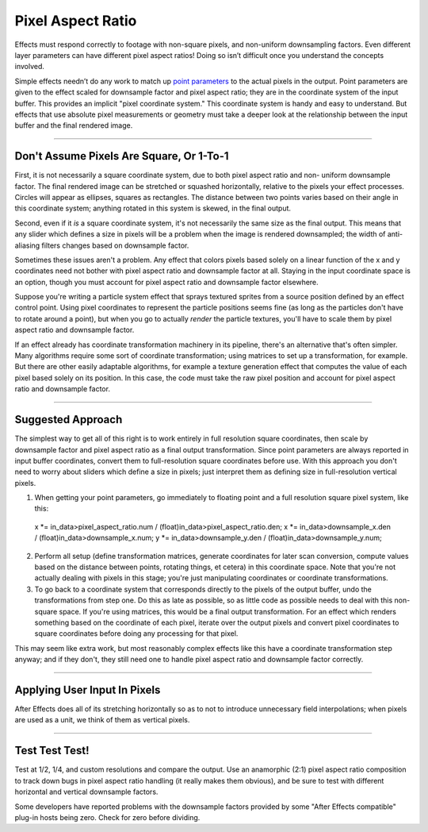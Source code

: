 .. _effect-details/pixel-aspect-ratio:

Pixel Aspect Ratio
################################################################################

Effects must respond correctly to footage with non-square pixels, and non-uniform downsampling factors. Even different layer parameters can have different pixel aspect ratios! Doing so isn’t difficult once you understand the concepts involved.

Simple effects needn’t do any work to match up `point parameters <#_bookmark201>`__ to the actual pixels in the output. Point parameters are given to the effect scaled for downsample factor and pixel aspect ratio; they are in the coordinate system of the input buffer. This provides an implicit "pixel coordinate system." This coordinate system is handy and easy to understand. But effects that use absolute pixel measurements or geometry must take a deeper look at the relationship between the input buffer and the final rendered image.

----

Don't Assume Pixels Are Square, Or 1-To-1
================================================================================

First, it is not necessarily a square coordinate system, due to both pixel aspect ratio and non- uniform downsample factor. The final rendered image can be stretched or squashed horizontally, relative to the pixels your effect processes. Circles will appear as ellipses, squares as rectangles. The distance between two points varies based on their angle in this coordinate system; anything rotated in this system is skewed, in the final output.

Second, even if it *is* a square coordinate system, it's not necessarily the same size as the final output. This means that any slider which defines a size in pixels will be a problem when the image is rendered downsampled; the width of anti-aliasing filters changes based on downsample factor.

Sometimes these issues aren't a problem. Any effect that colors pixels based solely on a linear function of the x and y coordinates need not bother with pixel aspect ratio and downsample factor at all. Staying in the input coordinate space is an option, though you must account for pixel aspect ratio and downsample factor elsewhere.

Suppose you're writing a particle system effect that sprays textured sprites from a source position defined by an effect control point. Using pixel coordinates to represent the particle positions seems fine (as long as the particles don't have to rotate around a point), but when you go to actually *render* the particle textures, you'll have to scale them by pixel aspect ratio and downsample factor.

If an effect already has coordinate transformation machinery in its pipeline, there's an alternative that's often simpler. Many algorithms require some sort of coordinate transformation; using matrices to set up a transformation, for example. But there are other easily adaptable algorithms, for example a texture generation effect that computes the value of each pixel based solely on its position. In this case, the code must take the raw pixel position and account for pixel aspect ratio and downsample factor.

----

Suggested Approach
================================================================================

The simplest way to get all of this right is to work entirely in full resolution square coordinates, then scale by downsample factor and pixel aspect ratio as a final output transformation. Since point parameters are always reported in input buffer coordinates, convert them to full-resolution square coordinates before use. With this approach you don't need to worry about sliders which define a size in pixels; just interpret them as defining size in full-resolution vertical pixels.

1) When getting your point parameters, go immediately to floating point and a full resolution square pixel system, like this::

  x *= in_data>pixel_aspect_ratio.num / (float)in_data>pixel_aspect_ratio.den;
  x *= in_data>downsample_x.den / (float)in_data>downsample_x.num;
  y *= in_data>downsample_y.den / (float)in_data>downsample_y.num;

2) Perform all setup (define transformation matrices, generate coordinates for later scan conversion, compute values based on the distance between points, rotating things, et cetera) in this coordinate space. Note that you're not actually dealing with pixels in this stage; you're just manipulating coordinates or coordinate transformations.

3) To go back to a coordinate system that corresponds directly to the pixels of the output buffer, undo the transformations from step one. Do this as late as possible, so as little code as possible needs to deal with this non-square space. If you're using matrices, this would be a final output transformation. For an effect which renders something based on the coordinate of each pixel, iterate over the output pixels and convert pixel coordinates to square coordinates before doing any processing for that pixel.

..

This may seem like extra work, but most reasonably complex effects like this have a coordinate transformation step anyway; and if they don't, they still need one to handle pixel aspect ratio and downsample factor correctly.

----

Applying User Input In Pixels
================================================================================

After Effects does all of its stretching horizontally so as to not to introduce unnecessary field interpolations; when pixels are used as a unit, we think of them as vertical pixels.

----

Test Test Test!
================================================================================

Test at 1/2, 1/4, and custom resolutions and compare the output. Use an anamorphic (2:1) pixel aspect ratio composition to track down bugs in pixel aspect ratio handling (it really makes them obvious), and be sure to test with different horizontal and vertical downsample factors.

Some developers have reported problems with the downsample factors provided by some "After Effects compatible" plug-in hosts being zero. Check for zero before dividing.
